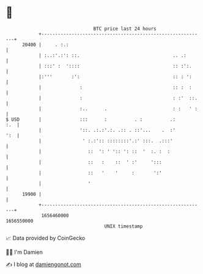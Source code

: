 * 👋

#+begin_example
                                   BTC price last 24 hours                    
               +------------------------------------------------------------+ 
         20400 |     . :.:                                                  | 
               | :..:'.:': ::.                                  .. .:       | 
               | :::' :  '::::                                  :: :':.     | 
               |:'''       :':                                  :: : ':     | 
               |              :                                 :: :  :     | 
               |              :                                 : :'  ::.   | 
               |              :..      .                        : :   ' :   | 
   $ USD       |              :::      :          . :          .:       :.  | 
               |              '::. .:.:'.:. .:: . ::'...    .  :'       ':  | 
               |               ' :.:':: ::::::::'.:' :::.  .:::'            | 
               |                 ::  ': ' ':: ': ::  '  :. :  :             | 
               |                 ::   :    ::  ' :'     ':::                | 
               |                 ::   '    '     :       ':'                | 
               |                 '                                          | 
         19900 |                                                            | 
               +------------------------------------------------------------+ 
                1656460000                                        1656550000  
                                       UNIX timestamp                         
#+end_example
📈 Data provided by CoinGecko

🧑‍💻 I'm Damien

✍️ I blog at [[https://www.damiengonot.com][damiengonot.com]]

